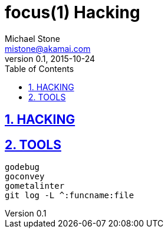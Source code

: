 = focus(1) Hacking
Michael Stone <mistone@akamai.com>
v0.1, 2015-10-24
:toc:
:homepage: http://github.com/mstone/focus
:numbered:
:sectlinks:
:icons: font

ifdef::env-github[:outfilesuffix: .adoc]

== HACKING

== TOOLS

[verse]
godebug
goconvey
gometalinter
git log -L ^:funcname:file
